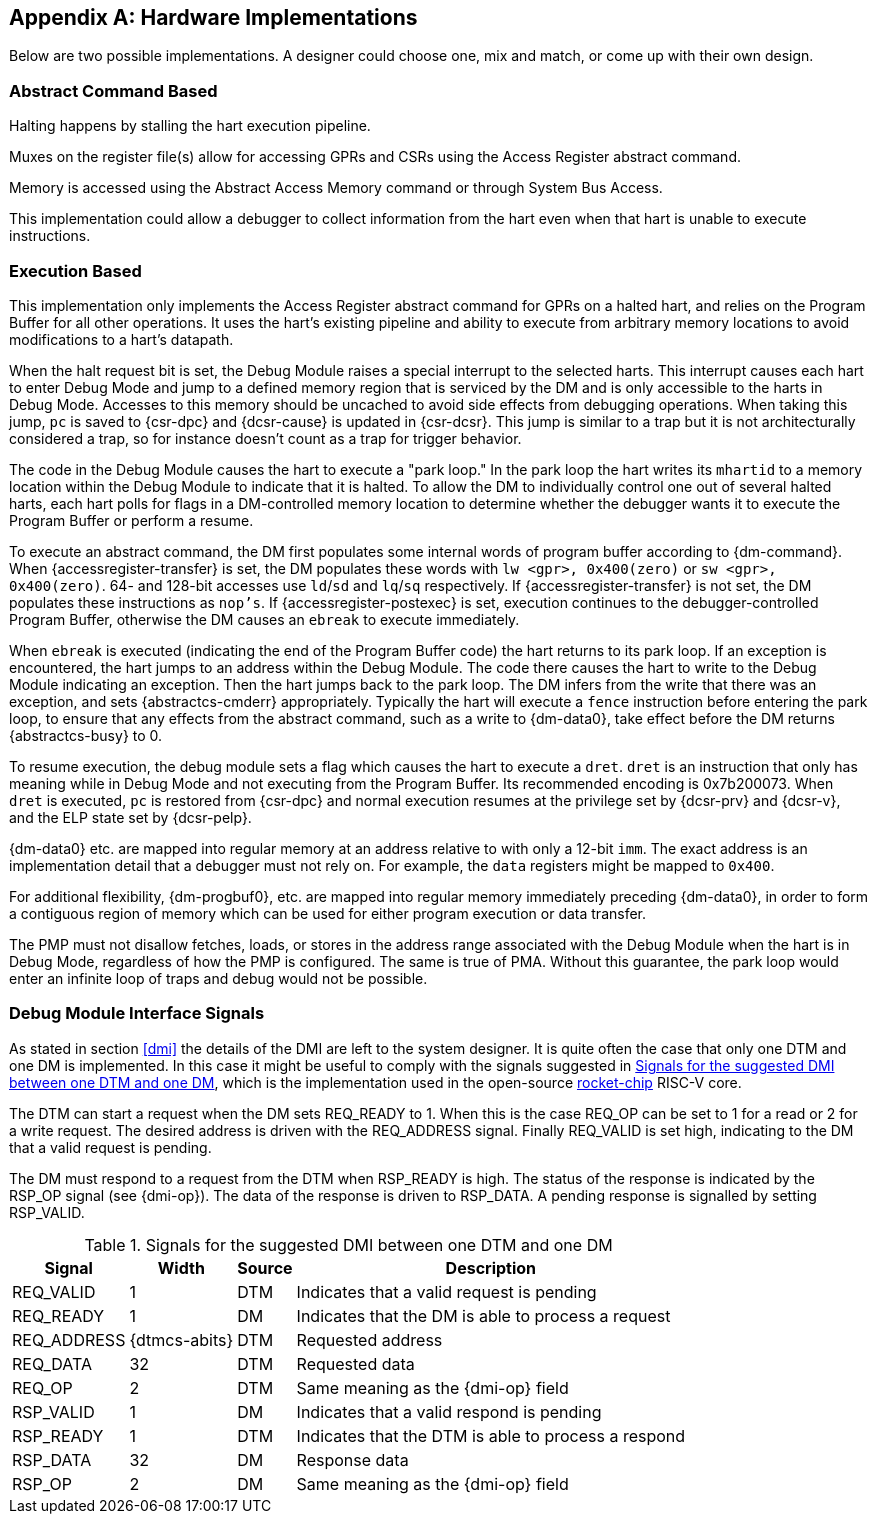 [appendix]
[[sec:implementations]]
== Hardware Implementations

Below are two possible implementations. A designer could choose one, mix
and match, or come up with their own design.

=== Abstract Command Based

Halting happens by stalling the hart execution pipeline.

Muxes on the register file(s) allow for accessing GPRs and CSRs using
the Access Register abstract command.

Memory is accessed using the Abstract Access Memory command or through
System Bus Access.

This implementation could allow a debugger to collect information from
the hart even when that hart is unable to execute instructions.

[[execution_based]]
=== Execution Based

This implementation only implements the Access Register abstract command
for GPRs on a halted hart, and relies on the Program Buffer for all
other operations. It uses the hart's existing pipeline and ability to
execute from arbitrary memory locations to avoid modifications to a
hart's datapath.

When the halt request bit is set, the Debug Module raises a special
interrupt to the selected harts. This interrupt causes each hart to
enter Debug Mode and jump to a defined memory region that is serviced by
the DM and is only accessible to the harts in Debug Mode. Accesses to
this memory should be uncached to avoid side effects from debugging
operations. When taking this jump, `pc` is saved to {csr-dpc} and {dcsr-cause} is updated in {csr-dcsr}. This
jump is similar to a trap but it is not architecturally considered a
trap, so for instance doesn't count as a trap for trigger behavior.

The code in the Debug Module causes the hart to execute a "park loop."
In the park loop the hart writes its `mhartid` to a memory location within the
Debug Module to indicate that it is halted. To allow the DM to
individually control one out of several halted harts, each hart polls
for flags in a DM-controlled memory location to determine whether the
debugger wants it to execute the Program Buffer or perform a resume.

To execute an abstract command, the DM first populates some internal
words of program buffer according to {dm-command}. When {accessregister-transfer} is set, the DM populates
these words with `lw <gpr>, 0x400(zero)` or `sw <gpr>, 0x400(zero)`. 64-
and 128-bit accesses use `ld`/`sd` and `lq`/`sq` respectively. If {accessregister-transfer} is not
set, the DM populates these instructions as `nop's`. If {accessregister-postexec} is set, execution
continues to the debugger-controlled Program Buffer, otherwise the DM
causes an `ebreak` to execute immediately.

When `ebreak` is executed (indicating the end of the Program Buffer
code) the hart returns to its park loop. If an exception is encountered,
the hart jumps to an address within the Debug Module. The code there
causes the hart to write to the Debug Module indicating an exception.
Then the hart jumps back to the park loop. The DM infers from the write
that there was an exception, and sets {abstractcs-cmderr} appropriately. Typically the hart
will execute a `fence` instruction before entering the park loop, to
ensure that any effects from the abstract command, such as a write to {dm-data0},
take effect before the DM returns {abstractcs-busy} to 0.

To resume execution, the debug module sets a flag which causes the hart
to execute a `dret`. `dret` is an instruction that only has meaning
while in Debug Mode and not executing from the Program Buffer. Its
recommended encoding is 0x7b200073. When `dret` is executed, `pc` is restored
from {csr-dpc} and normal execution resumes at the privilege set by {dcsr-prv} and {dcsr-v},
and the ELP state set by {dcsr-pelp}.

{dm-data0} etc. are mapped into regular memory at an address relative to with only
a 12-bit `imm`. The exact address is an implementation detail that a
debugger must not rely on. For example, the `data` registers might be
mapped to `0x400`.

For additional flexibility, {dm-progbuf0}, etc. are mapped into regular memory
immediately preceding {dm-data0}, in order to form a contiguous region of memory
which can be used for either program execution or data transfer.

The PMP must not disallow fetches, loads, or stores in the address range
associated with the Debug Module when the hart is in Debug Mode,
regardless of how the PMP is configured. The same is true of PMA.
Without this guarantee, the park loop would enter an infinite loop of
traps and debug would not be possible.

[[dmi_signals]]
=== Debug Module Interface Signals

As stated in section <<dmi>> the details of the DMI are left to
the system designer. It is quite often the case that only one DTM and
one DM is implemented. In this case it might be useful to comply with
the signals suggested in <<tab:dmi_signals>>, which is the
implementation used in the open-source
https://github.com/chipsalliance/rocket-chip/blob/375045a7db1bdc7b4f7851f1a59b3f10a2b922ff/src/main/scala/devices/debug/Debug.scala#L170[rocket-chip]
RISC-V core.

The DTM can start a request when the DM sets REQ_READY to 1. When this
is the case REQ_OP can be set to 1 for a read or 2 for a write request.
The desired address is driven with the REQ_ADDRESS signal. Finally
REQ_VALID is set high, indicating to the DM that a valid request is
pending.

The DM must respond to a request from the DTM when RSP_READY is high.
The status of the response is indicated by the RSP_OP signal (see {dmi-op}). The
data of the response is driven to RSP_DATA. A pending response is
signalled by setting RSP_VALID.

[[tab:dmi_signals]]
.Signals for the suggested DMI between one DTM and one DM
[%autowidth,align="center",float="center",cols="<,<,<,<",options="header",frame=ends]
|===
|Signal |Width |Source |Description
|REQ_VALID |1 |DTM |Indicates that a valid request is pending
|REQ_READY |1 |DM |Indicates that the DM is able to process a request
|REQ_ADDRESS |{dtmcs-abits} |DTM |Requested address
|REQ_DATA |32 |DTM |Requested data
|REQ_OP |2 |DTM |Same meaning as the {dmi-op} field
|RSP_VALID |1 |DM |Indicates that a valid respond is pending
|RSP_READY |1 |DTM |Indicates that the DTM is able to process a respond
|RSP_DATA |32 |DM |Response data
|RSP_OP |2 |DM |Same meaning as the {dmi-op} field
|===
